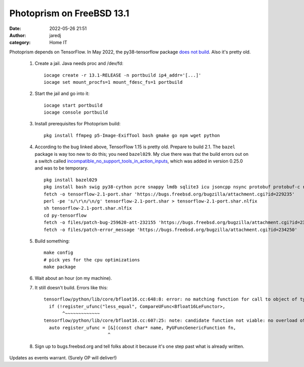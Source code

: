 Photoprism on FreeBSD 13.1
##########################
:date: 2022-05-26 21:51
:author: jaredj
:category: Home IT

Photoprism depends on TensorFlow. In May 2022, the py38-tensorflow
package `does not build
<https://bugs.freebsd.org/bugzilla/show_bug.cgi?id=259620>`_. Also
it's pretty old.

 1. Create a jail. Java needs proc and /dev/fd::
        
        iocage create -r 13.1-RELEASE -n portbuild ip4_addr='[...]'
        iocage set mount_procfs=1 mount_fdesc_fs=1 portbuild
 
 2. Start the jail and go into it::
        
        iocage start portbuild
        iocage console portbuild
 
 3. Install prerequisites for Photoprism build::
        
        pkg install ffmpeg p5-Image-ExifTool bash gmake go npm wget python
 
 4. According to the bug linked above, TensorFlow 1.15 is pretty old. Prepare to build 2.1. The ``bazel`` package is way too new to do this; you need ``bazel029``. My clue there was that the build errors out on a switch called `incompatible_no_support_tools_in_action_inputs <https://docs.bazel.build/versions/0.25.0/skylark/backward-compatibility.html#disallow-tools-in-action-inputs>`_, which was added in version 0.25.0 and was to be temporary. ::
        
        pkg install bazel029
        pkg install bash swig py38-cython pcre snappy lmdb sqlite3 icu jsoncpp nsync protobuf protobuf-c re2 giflib png grpc curl google-cloud-cpp117 flatbuffers double-conversion py38-{grpcio-tools,absl,astor,gast,numpy,google-pasta,protobuf,six,termcolor,grpcio,keras,wrapt,wheel}
        fetch -o tensorflow-2.1-port.shar 'https://bugs.freebsd.org/bugzilla/attachment.cgi?id=229235'
        perl -pe 's/\r\n/\n/g' tensorflow-2.1-port.shar > tensorflow-2.1-port.shar.nlfix
        sh tensorflow-2.1-port.shar.nlfix
        cd py-tensorflow
        fetch -o files/patch-bug-259620-att-232155 'https://bugs.freebsd.org/bugzilla/attachment.cgi?id=232155'
        fetch -o files/patch-error_message 'https://bugs.freebsd.org/bugzilla/attachment.cgi?id=234250'
 
 5. Build something::
        
        make config
        # pick yes for the cpu optimizations
        make package
 
 6. Wait about an hour (on my machine).
 7. It still doesn't build. Errors like this::
 
        tensorflow/python/lib/core/bfloat16.cc:648:8: error: no matching function for call to object of type '(lambda at tensorflow/python/lib/core/bfloat16.cc:607:25)'
          if (!register_ufunc("less_equal", CompareUFunc<Bfloat16LeFunctor>,
               ^~~~~~~~~~~~~~
        tensorflow/python/lib/core/bfloat16.cc:607:25: note: candidate function not viable: no overload of 'CompareUFunc' matching 'PyUFuncGenericFunction' (aka 'void (*)(char **, const long *, const long *, void *)') for 2nd argument
          auto register_ufunc = [&](const char* name, PyUFuncGenericFunction fn,
                                ^
 8. Sign up to bugs.freebsd.org and tell folks about it because it's one step past what is already written.

Updates as events warrant. (Surely OP will deliver!)
